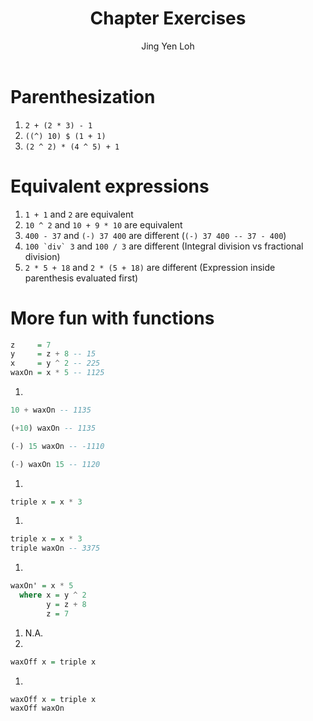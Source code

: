 #+TITLE: Chapter Exercises
#+AUTHOR: Jing Yen Loh

* Parenthesization
1. ~2 + (2 * 3) - 1~
2. ~((^) 10) $ (1 + 1)~
3. ~(2 ^ 2) * (4 ^ 5) + 1~

* Equivalent expressions
  1. ~1 + 1~ and ~2~ are equivalent
  2. ~10 ^ 2~ and ~10 + 9 * 10~ are equivalent
  3. ~400 - 37~ and ~(-) 37 400~ are different (~(-) 37 400 -- 37 - 400~)
  4. ~100 `div` 3~ and ~100 / 3~ are different (Integral division vs fractional division)
  5. ~2 * 5 + 18~ and ~2 * (5 + 18)~ are different (Expression inside parenthesis evaluated first)

* More fun with functions
#+BEGIN_SRC haskell
  z     = 7
  y     = z + 8 -- 15
  x     = y ^ 2 -- 225
  waxOn = x * 5 -- 1125
#+END_SRC

1. 
#+BEGIN_SRC haskell
10 + waxOn -- 1135
#+END_SRC

#+RESULTS:
: 1135

#+BEGIN_SRC haskell
(+10) waxOn -- 1135
#+END_SRC

#+RESULTS:
: 1135

#+BEGIN_SRC haskell
(-) 15 waxOn -- -1110
#+END_SRC

#+RESULTS:
: -1110

#+BEGIN_SRC haskell
(-) waxOn 15 -- 1120
#+END_SRC

2. 
#+BEGIN_SRC haskell
triple x = x * 3
#+END_SRC

3. 
#+BEGIN_SRC haskell
triple x = x * 3
triple waxOn -- 3375
#+END_SRC

#+RESULTS:
: 3375

4. 
#+BEGIN_SRC haskell
  waxOn' = x * 5
    where x = y ^ 2
          y = z + 8
          z = 7
#+END_SRC

5. N.A.
6. 
#+BEGIN_SRC haskell
waxOff x = triple x
#+END_SRC

7. 
#+BEGIN_SRC haskell
  waxOff x = triple x
  waxOff waxOn
#+END_SRC

#+RESULTS:
: 3375
